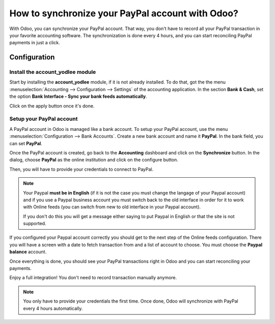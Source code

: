 =================================================
How to synchronize your PayPal account with Odoo?
=================================================

With Odoo, you can synchronize your PayPal account. That way, you don't
have to record all your PayPal transaction in your favorite accounting
software. The synchronization is done every 4 hours, and you can start
reconciling PayPal payments in just a click.

Configuration
=============

Install the account_yodlee module
----------------------------------

Start by installing the **account_yodlee** module, if it is not already
installed. To do that, got the the menu 
:menuselection:`Accounting --> Configuration --> Settings` of the
accounting application. In the section **Bank & Cash**, set the option **Bank
Interface - Sync your bank feeds automatically**.

.. image:: media/paypal01.png
    :align: center

Click on the apply button once it's done.

Setup your PayPal account
-------------------------

A PayPal account in Odoo is managed like a bank account. To setup your
PayPal account, use the menu :menuselection:`Configuration --> Bank Accounts`.
Create a new bank account and name it **PayPal**. In the bank field, you can set
**PayPal**.

.. image:: media/paypal02.png
    :align: center

Once the PayPal account is created, go back to the **Accounting** dashboard
and click on the **Synchronize** button. In the dialog, choose **PayPal** as
the online institution and click on the configure button.

.. image:: media/paypal03.png
    :align: center

Then, you will have to provide your credentials to connect to PayPal.

.. note::

	Your Paypal **must be in English** (if it is not the case you must change
	the langage of your Paypal account) and if you use a Paypal business account
	you must switch back to the old interface in order for it to work with
	Online feeds (you can switch from new to old interface in your Paypal account).

	If you don't do this you will get a message either saying to put Paypal in
	English or that the site is not supported.

If you configured your Paypal account correctly you should get to the next step
of the Online feeds configuration. There you will have a screen with a date to
fetch transaction from and a list of account to choose. You must choose the
**Paypal balance** account.

Once everything is done, you should see your PayPal transactions right
in Odoo and you can start reconciling your payments.

Enjoy a full integration! You don't need to record transaction manually
anymore.

.. note::
    You only have to provide your credentials the first time. Once
    done, Odoo will synchronize with PayPal every 4 hours automatically.
